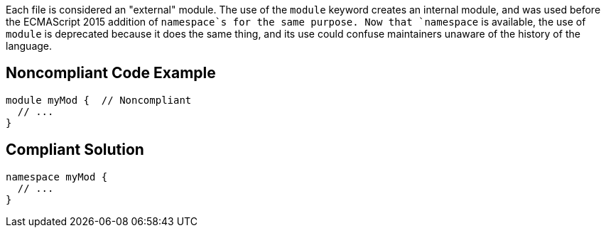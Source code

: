 Each file is considered an "external" module. The use of the `+module+` keyword creates an internal module, and was used before the ECMAScript 2015 addition of `+namespace+`s for the same purpose. Now that `+namespace+` is available, the use of `+module+` is deprecated because it does the same thing, and its use could confuse maintainers unaware of the history of the language.


== Noncompliant Code Example

----
module myMod {  // Noncompliant
  // ...
}
----


== Compliant Solution

----
namespace myMod {
  // ...
}
----

